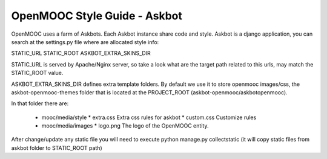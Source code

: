 OpenMOOC Style Guide - Askbot
=============================

OpenMOOC uses a farm of Askbots. Each Askbot instance share code and style.
Askbot is a django application, you can search at the settings.py file where are allocated style info:

STATIC_URL
STATIC_ROOT
ASKBOT_EXTRA_SKINS_DIR

STATIC_URL is served by Apache/Nginx server, so take a look what are the target path related to this urls, may match the STATIC_ROOT value.

ASKBOT_EXTRA_SKINS_DIR defines extra template folders. By default we use it to store openmooc images/css, the askbot-openmooc-themes folder that is located at the PROJECT_ROOT (askbot-openmooc/askbotopenmooc).

In that folder there are:

  * mooc/media/style
    * extra.css Extra css rules for askbot
    * custom.css Customize rules  
  * mooc/media/images
    * logo.png The logo of the OpenMOOC entity.

After change/update any static file you will need to execute python manage.py collectstatic
(it will copy static files from askbot folder to STATIC_ROOT path)